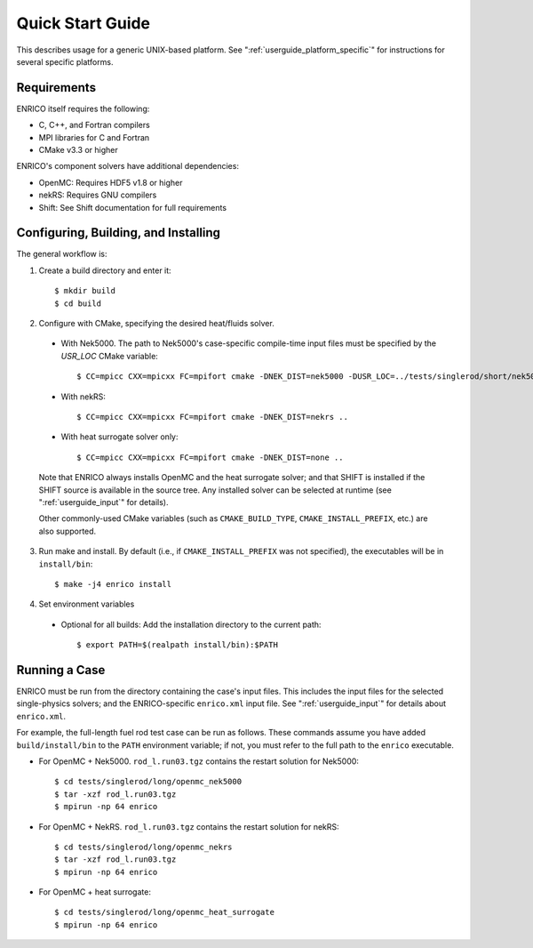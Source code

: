.. _userguide_quickstart:

=================
Quick Start Guide
=================

This describes usage for a generic UNIX-based platform.  See ":ref:`userguide_platform_specific`"
for instructions for several specific platforms.

Requirements
------------

ENRICO itself requires the following:

* C, C++, and Fortran compilers
* MPI libraries for C and Fortran
* CMake v3.3 or higher

ENRICO's component solvers have additional dependencies:

* OpenMC: Requires HDF5 v1.8 or higher
* nekRS: Requires GNU compilers
* Shift: See Shift documentation for full requirements


Configuring, Building, and Installing
-------------------------------------

The general workflow is:

1. Create a build directory and enter it::

    $ mkdir build
    $ cd build

2. Configure with CMake, specifying the desired heat/fluids solver.

  - With Nek5000.  The path to Nek5000's case-specific compile-time input files must be specified by the `USR_LOC`
    CMake variable::

    $ CC=mpicc CXX=mpicxx FC=mpifort cmake -DNEK_DIST=nek5000 -DUSR_LOC=../tests/singlerod/short/nek5000 ..

  - With nekRS::

    $ CC=mpicc CXX=mpicxx FC=mpifort cmake -DNEK_DIST=nekrs ..

  - With heat surrogate solver only::

    $ CC=mpicc CXX=mpicxx FC=mpifort cmake -DNEK_DIST=none ..

  Note that ENRICO always installs OpenMC and the heat surrogate solver; and that SHIFT is installed if
  the SHIFT source is available in the source tree.  Any installed solver can be selected at
  runtime (see ":ref:`userguide_input`" for details).

  Other commonly-used CMake variables (such as ``CMAKE_BUILD_TYPE``, ``CMAKE_INSTALL_PREFIX``,
  etc.) are also supported.


3. Run make and install.  By default (i.e., if ``CMAKE_INSTALL_PREFIX`` was not specified), the
   executables will be in ``install/bin``::

    $ make -j4 enrico install

4. Set environment variables

  - Optional for all builds: Add the installation directory to the current path::

    $ export PATH=$(realpath install/bin):$PATH

Running a Case
--------------

ENRICO must be run from the directory containing the case's input files.  This includes the input
files for the selected single-physics solvers; and the ENRICO-specific ``enrico.xml`` input file.
See ":ref:`userguide_input`" for details about ``enrico.xml``.

For example, the full-length fuel rod test case can be run as follows. These commands assume you
have added ``build/install/bin`` to the ``PATH`` environment variable; if not, you must refer to
the full path to the ``enrico`` executable.

- For OpenMC + Nek5000.  ``rod_l.run03.tgz`` contains the restart solution for Nek5000::

    $ cd tests/singlerod/long/openmc_nek5000
    $ tar -xzf rod_l.run03.tgz
    $ mpirun -np 64 enrico

- For OpenMC + NekRS. ``rod_l.run03.tgz`` contains the restart solution for nekRS::

    $ cd tests/singlerod/long/openmc_nekrs
    $ tar -xzf rod_l.run03.tgz
    $ mpirun -np 64 enrico

- For OpenMC + heat surrogate::

    $ cd tests/singlerod/long/openmc_heat_surrogate
    $ mpirun -np 64 enrico
